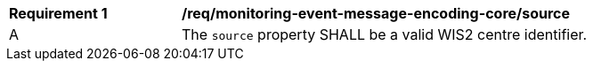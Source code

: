 [[req_monitoring-event-message-encoding-core-source]]
[width="90%",cols="2,6a"]
|===
^|*Requirement {counter:req-id}* |*/req/monitoring-event-message-encoding-core/source*
^|A |The `+source+` property SHALL be a valid WIS2 centre identifier.
|===
